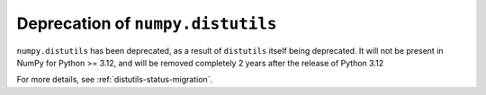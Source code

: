 Deprecation of ``numpy.distutils``
----------------------------------

``numpy.distutils`` has been deprecated, as a result of ``distutils``
itself being deprecated. It will not be present in NumPy for Python >= 3.12,
and will be removed completely 2 years after the release of Python 3.12

For more details, see :ref:`distutils-status-migration`.

